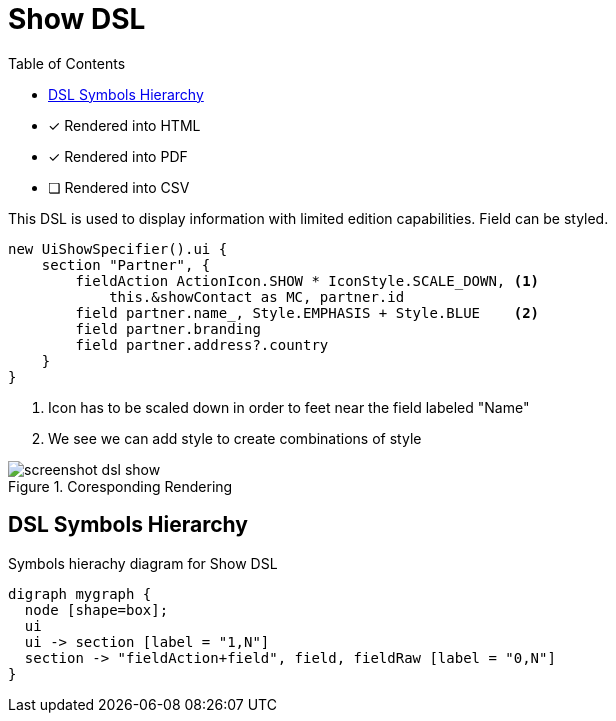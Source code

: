 = Show DSL
:doctype: book
:taack-category: 4|doc/DSLs
:toc:
:source-highlighter: rouge
:icons: font

* [*] Rendered into HTML
* [*] Rendered into PDF
* [ ] Rendered into CSV

This DSL is used to display information with limited edition capabilities. Field can be styled.

[source,groovy]
----
new UiShowSpecifier().ui {
    section "Partner", {
        fieldAction ActionIcon.SHOW * IconStyle.SCALE_DOWN, <1>
            this.&showContact as MC, partner.id
        field partner.name_, Style.EMPHASIS + Style.BLUE    <2>
        field partner.branding
        field partner.address?.country
    }
}
----
<1> Icon has to be scaled down in order to feet near the field labeled "Name"
<2> We see we can add style to create combinations of style

.Coresponding Rendering
image::screenshot-dsl-show.webp[]

== DSL Symbols Hierarchy

[graphviz,format="svg",align=center]
.Symbols hierachy diagram for Show DSL
----
digraph mygraph {
  node [shape=box];
  ui
  ui -> section [label = "1,N"]
  section -> "fieldAction+field", field, fieldRaw [label = "0,N"]
}
----
